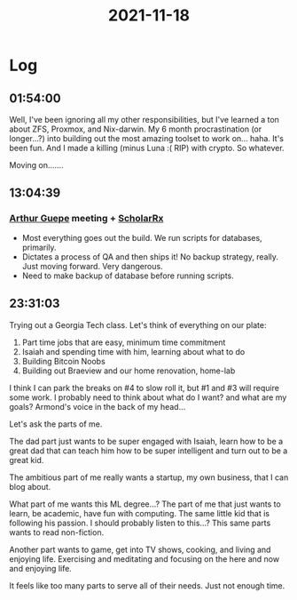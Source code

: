 :PROPERTIES:
:ID:       f10937cd-18b5-4fcc-87c8-78a4d3af96b8
:END:
#+TITLE: 2021-11-18
#+filetags: Daily

* Log

** 01:54:00

Well, I've been ignoring all my other responsibilities, but I've learned a ton about ZFS, Proxmox, and Nix-darwin. My 6 month procrastination (or longer...?) into building out the most amazing toolset to work on... haha. It's been fun. And I made a killing (minus Luna :( RIP) with crypto. So whatever.

Moving on.......

** 13:04:39

*** [[id:c26d677e-e701-4d9e-882f-ed3e20cc0715][Arthur Guepe]] meeting + [[id:23E5974A-2B42-401E-A6D8-6C5BDD514D83][ScholarRx]]
- Most everything goes out the build. We run scripts for databases, primarily.
- Dictates a process of QA and then ships it! No backup strategy, really. Just moving forward. Very dangerous.
- Need to make backup of database before running scripts.

** 23:31:03

Trying out a Georgia Tech class. Let's think of everything on our plate:

1. Part time jobs that are easy, minimum time commitment
2. Isaiah and spending time with him, learning about what to do
3. Building Bitcoin Noobs
4. Building out Braeview and our home renovation, home-lab

I think I can park the breaks on #4 to slow roll it, but #1 and #3 will require some work. I probably need to think about what do I want? and what are my goals? Armond's voice in the back of my head...

Let's ask the parts of me.

The dad part just wants to be super engaged with Isaiah, learn how to be a great dad that can teach him how to be super intelligent and turn out to be a great kid.

The ambitious part of me really wants a startup, my own business, that I can blog about.

What part of me wants this ML degree...? The part of me that just wants to learn, be academic, have fun with computing. The same little kid that is following his passion. I should probably listen to this...? This same parts wants to read non-fiction.

Another part wants to game, get into TV shows, cooking, and living and enjoying life. Exercising and meditating and focusing on the here and now and enjoying life.

It feels like too many parts to serve all of their needs. Just not enough time.

